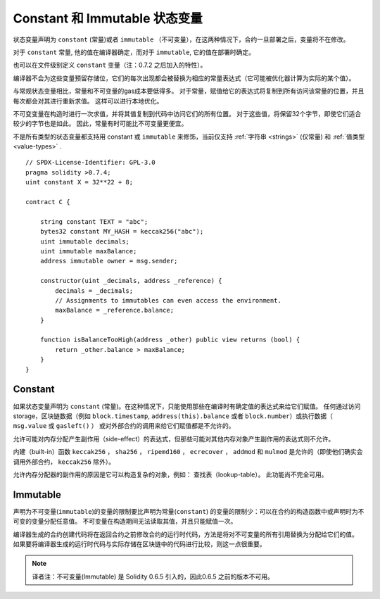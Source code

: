 
.. index:: ! constant

.. _constants:

************************************
Constant 和 Immutable  状态变量
************************************

状态变量声明为 ``constant`` (常量)或者 ``immutable`` （不可变量），在这两种情况下，合约一旦部署之后，变量将不在修改。

对于 ``constant`` 常量, 他的值在编译器确定，而对于 ``immutable``, 它的值在部署时确定。

也可以在文件级别定义 ``constant`` 变量（注：0.7.2 之后加入的特性）。


编译器不会为这些变量预留存储位，它们的每次出现都会被替换为相应的常量表达式（它可能被优化器计算为实际的某个值）。

与常规状态变量相比，常量和不可变量的gas成本要低得多。 对于常量，赋值给它的表达式将复制到所有访问该常量的位置，并且每次都会对其进行重新求值。 这样可以进行本地优化。

不可变变量在构造时进行一次求值，并将其值复制到代码中访问它们的所有位置。 对于这些值，将保留32个字节，即使它们适合较少的字节也是如此。 因此，常量有时可能比不可变量更便宜。

不是所有类型的状态变量都支持用 constant 或 ``immutable`` 来修饰，当前仅支持 :ref:`字符串 <strings>` (仅常量) 和 :ref:`值类型 <value-types>` .


::

    // SPDX-License-Identifier: GPL-3.0
    pragma solidity >0.7.4;
    uint constant X = 32**22 + 8;
    
    contract C {

        string constant TEXT = "abc";
        bytes32 constant MY_HASH = keccak256("abc");
        uint immutable decimals;
        uint immutable maxBalance;
        address immutable owner = msg.sender;

        constructor(uint _decimals, address _reference) {
            decimals = _decimals;
            // Assignments to immutables can even access the environment.
            maxBalance = _reference.balance;
        }

        function isBalanceTooHigh(address _other) public view returns (bool) {
            return _other.balance > maxBalance;
        }
    }


Constant
========
如果状态变量声明为 ``constant`` (常量)。在这种情况下，只能使用那些在编译时有确定值的表达式来给它们赋值。
任何通过访问 storage，区块链数据（例如 ``block.timestamp``, ``address(this).balance`` 或者 ``block.number``）或执行数据（ ``msg.value`` 或 ``gasleft()`` ）
或对外部合约的调用来给它们赋值都是不允许的。

允许可能对内存分配产生副作用（side-effect）的表达式，但那些可能对其他内存对象产生副作用的表达式则不允许。

内建（built-in）函数 ``keccak256`` ， ``sha256`` ， ``ripemd160`` ， ``ecrecover`` ， ``addmod`` 和 ``mulmod`` 是允许的（即使他们确实会调用外部合约， ``keccak256`` 除外）。

允许内存分配器的副作用的原因是它可以构造复杂的对象，例如： 查找表（lookup-table）。 此功能尚不完全可用。



Immutable
==========

声明为不可变量(``immutable``)的变量的限制要比声明为常量(``constant``) 的变量的限制少：可以在合约的构造函数中或声明时为不可变的变量分配任意值。 不可变量在构造期间无法读取其值，并且只能赋值一次。

编译器生成的合约创建代码将在返回合约之前修改合约的运行时代码，方法是将对不可变量的所有引用替换为分配给它们的值。 如果要将编译器生成的运行时代码与实际存储在区块链中的代码进行比较，则这一点很重要。

.. note::
  译者注：不可变量(Immutable) 是 Solidity 0.6.5 引入的，因此0.6.5 之前的版本不可用。